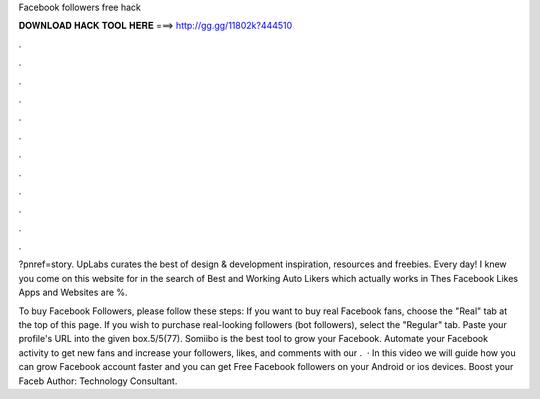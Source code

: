 Facebook followers free hack



𝐃𝐎𝐖𝐍𝐋𝐎𝐀𝐃 𝐇𝐀𝐂𝐊 𝐓𝐎𝐎𝐋 𝐇𝐄𝐑𝐄 ===> http://gg.gg/11802k?444510



.



.



.



.



.



.



.



.



.



.



.



.

?pnref=story. UpLabs curates the best of design & development inspiration, resources and freebies. Every day! I knew you come on this website for in the search of Best and Working Auto Likers which actually works in Thes Facebook Likes Apps and Websites are %.

To buy Facebook Followers, please follow these steps: If you want to buy real Facebook fans, choose the "Real" tab at the top of this page. If you wish to purchase real-looking followers (bot followers), select the "Regular" tab. Paste your profile's URL into the given box.5/5(77). Somiibo is the best tool to grow your Facebook. Automate your Facebook activity to get new fans and increase your followers, likes, and comments with our .  · In this video we will guide how you can grow Facebook account faster and you can get Free Facebook followers on your Android or ios devices. Boost your Faceb Author: Technology Consultant.
